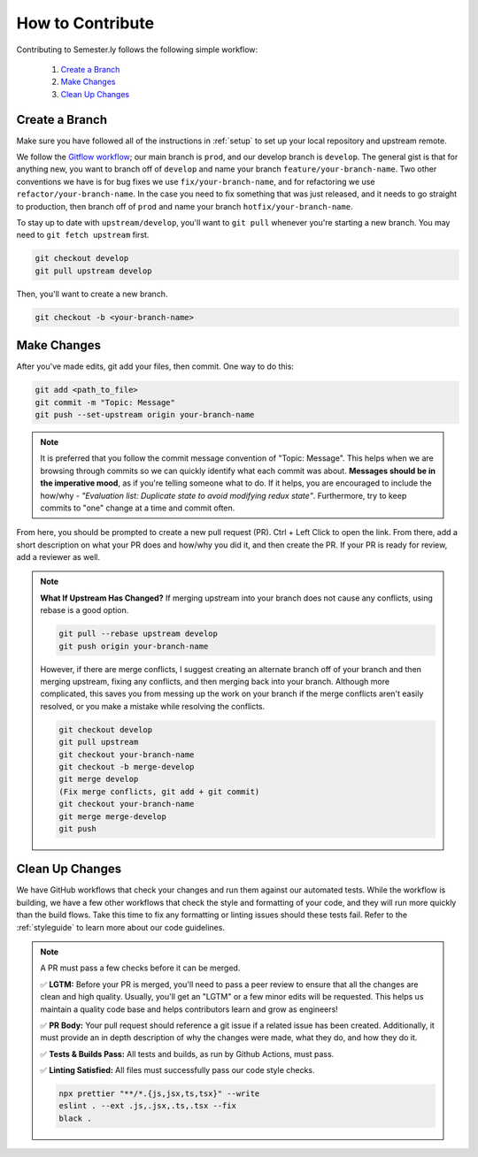 .. _contributing:

How to Contribute
=================

Contributing to Semester.ly follows the following simple workflow:

    1. `Create a Branch`_
    2. `Make Changes`_
    3. `Clean Up Changes`_
   

Create a Branch
~~~~~~~~~~~~~~~

Make sure you have followed all of the instructions in :ref:`setup` to set up your local
repository and upstream remote.

We follow the `Gitflow workflow
<https://www.atlassian.com/git/tutorials/comparing-workflows/gitflow-workflow>`_; our
main branch is ``prod``, and our develop branch is ``develop``. The general gist is that
for anything new, you want to branch off of ``develop`` and name your branch
``feature/your-branch-name``. Two other conventions we have is for bug fixes we use
``fix/your-branch-name``, and for refactoring we use ``refactor/your-branch-name``. In
the case you need to fix something that was just released, and it needs to go straight
to production, then branch off of ``prod`` and name your branch
``hotfix/your-branch-name``.

To stay up to date with ``upstream/develop``, you'll want to ``git pull`` whenever you're
starting a new branch. You may need to ``git fetch upstream`` first.

.. code-block:: bash

    git checkout develop
    git pull upstream develop

Then, you'll want to create a new branch.

.. code-block:: bash

    git checkout -b <your-branch-name>


Make Changes
~~~~~~~~~~~~

After you've made edits, git add your files, then commit. One way to do this: 

.. code-block:: bash

    git add <path_to_file>
    git commit -m "Topic: Message"
    git push --set-upstream origin your-branch-name

.. note::
    It is preferred that you follow the commit message convention of "Topic: Message". 
    This helps when we are browsing through commits so we can quickly identify what each
    commit was about. 
    **Messages should be in the imperative mood**, as if you're telling someone what to
    do. If it helps, you are encouraged to include the how/why - 
    *"Evaluation list: Duplicate state to avoid modifying redux state"*.
    Furthermore, try to keep commits to "one" change at a time and commit often. 

From here, you should be prompted to create a new pull request (PR). Ctrl + Left Click to
open the link. From there, add a short description on what your PR does and how/why you
did it, and then create the PR. If your PR is ready for review, add a reviewer as well.

.. note:: 
    **What If Upstream Has Changed?** If merging upstream into your branch does not 
    cause any conflicts, using rebase is a good option.

    .. code-block:: bash

        git pull --rebase upstream develop
        git push origin your-branch-name

    However, if there are merge conflicts, I suggest creating an alternate branch off of 
    your branch and then merging upstream, fixing any conflicts, and then merging back
    into your branch. Although more complicated, this saves you from messing up the work
    on your branch if the merge conflicts aren't easily resolved, or you make a mistake
    while resolving the conflicts.

    .. code-block:: bash

        git checkout develop
        git pull upstream
        git checkout your-branch-name
        git checkout -b merge-develop
        git merge develop
        (Fix merge conflicts, git add + git commit)
        git checkout your-branch-name
        git merge merge-develop
        git push


Clean Up Changes
~~~~~~~~~~~~~~~~
We have GitHub workflows that check your changes and run them against our automated
tests. While the workflow is building, we have a few other workflows that check the
style and formatting of your code, and they will run more quickly than the build flows.
Take this time to fix any formatting or linting issues should these tests fail. Refer to
the :ref:`styleguide` to learn more about our code guidelines.


.. note:: A PR must pass a few checks before it can be merged.

    ✅ **LGTM:** Before your PR is merged, you'll need to pass a peer review to ensure
    that all the changes are clean and high quality. Usually, you'll get an "LGTM" or a
    few minor edits will be requested. This helps us maintain a quality code base and
    helps contributors learn and grow as engineers! 

    ✅ **PR Body:** Your pull request should reference a git issue if a related issue has
    been created. Additionally, it must provide an in depth description of why the
    changes were made, what they do, and how they do it. 

    ✅ **Tests & Builds Pass:** All tests and builds, as run by Github Actions, must pass.

    ✅ **Linting Satisfied:** All files must successfully pass our code style checks.

    .. code-block:: bash

        npx prettier "**/*.{js,jsx,ts,tsx}" --write 
        eslint . --ext .js,.jsx,.ts,.tsx --fix
        black .
